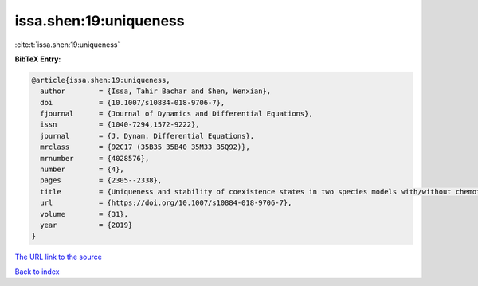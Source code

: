 issa.shen:19:uniqueness
=======================

:cite:t:`issa.shen:19:uniqueness`

**BibTeX Entry:**

.. code-block:: bibtex

   @article{issa.shen:19:uniqueness,
     author        = {Issa, Tahir Bachar and Shen, Wenxian},
     doi           = {10.1007/s10884-018-9706-7},
     fjournal      = {Journal of Dynamics and Differential Equations},
     issn          = {1040-7294,1572-9222},
     journal       = {J. Dynam. Differential Equations},
     mrclass       = {92C17 (35B35 35B40 35M33 35Q92)},
     mrnumber      = {4028576},
     number        = {4},
     pages         = {2305--2338},
     title         = {Uniqueness and stability of coexistence states in two species models with/without chemotaxis on bounded heterogeneous environments},
     url           = {https://doi.org/10.1007/s10884-018-9706-7},
     volume        = {31},
     year          = {2019}
   }

`The URL link to the source <https://doi.org/10.1007/s10884-018-9706-7>`__


`Back to index <../By-Cite-Keys.html>`__
